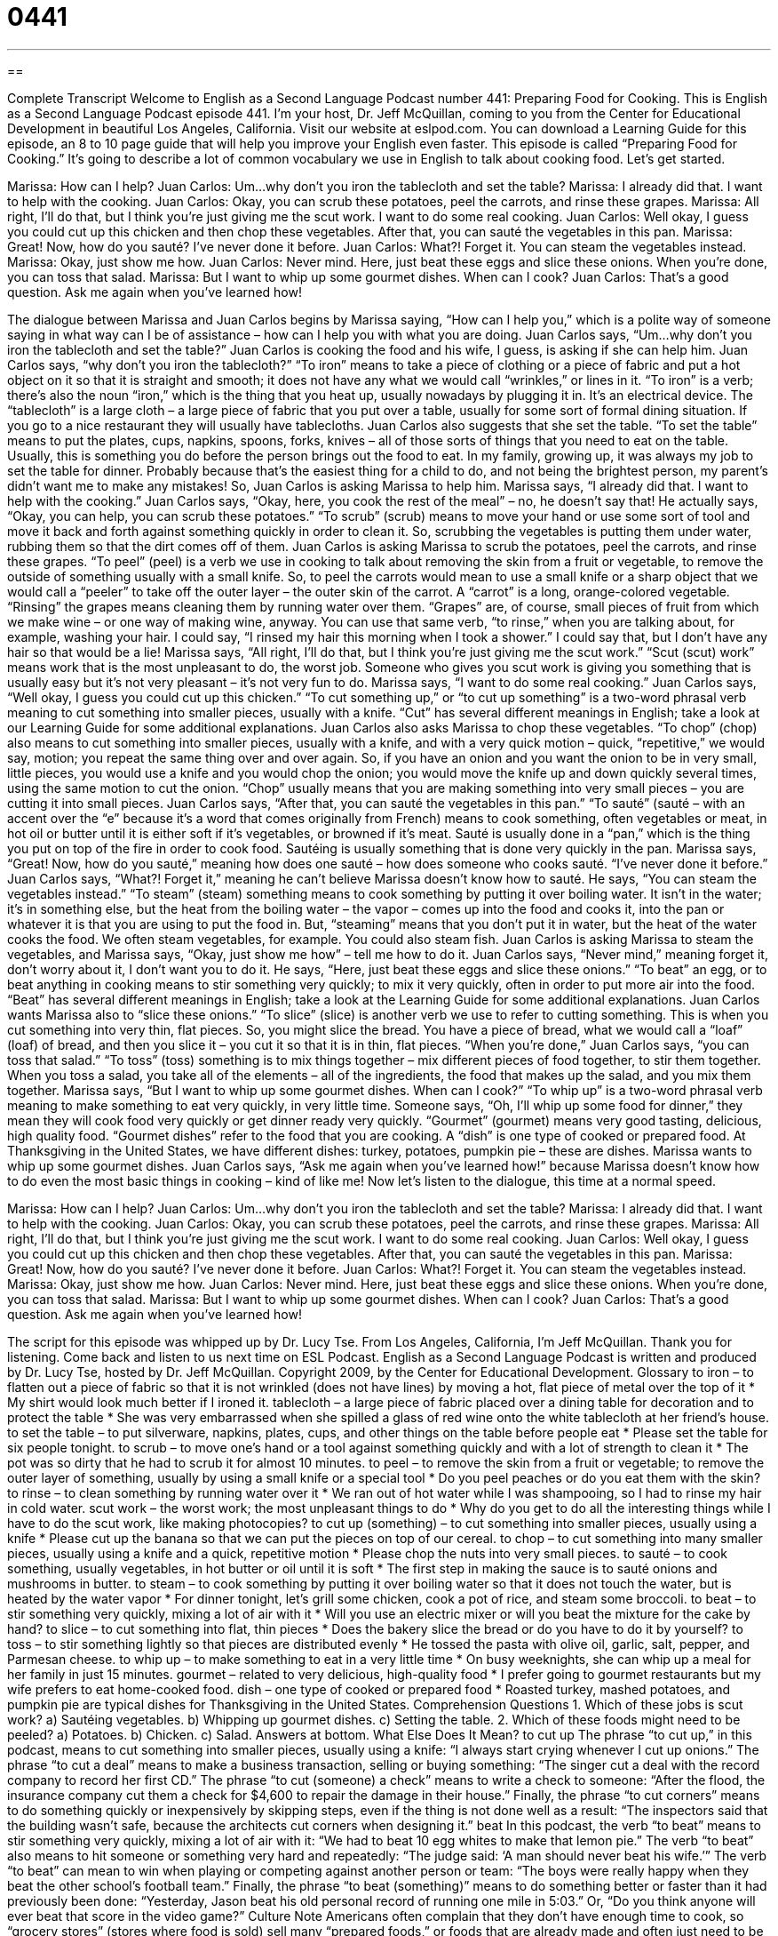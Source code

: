 = 0441
:toc: left
:toclevels: 3
:sectnums:
:stylesheet: ../../../myAdocCss.css

'''

== 

Complete Transcript
Welcome to English as a Second Language Podcast number 441: Preparing Food for Cooking.
This is English as a Second Language Podcast episode 441. I’m your host, Dr. Jeff McQuillan, coming to you from the Center for Educational Development in beautiful Los Angeles, California.
Visit our website at eslpod.com. You can download a Learning Guide for this episode, an 8 to 10 page guide that will help you improve your English even faster.
This episode is called “Preparing Food for Cooking.” It’s going to describe a lot of common vocabulary we use in English to talk about cooking food. Let’s get started.
[start of dialogue]
Marissa: How can I help?
Juan Carlos: Um...why don’t you iron the tablecloth and set the table?
Marissa: I already did that. I want to help with the cooking.
Juan Carlos: Okay, you can scrub these potatoes, peel the carrots, and rinse these grapes.
Marissa: All right, I’ll do that, but I think you’re just giving me the scut work. I want to do some real cooking.
Juan Carlos: Well okay, I guess you could cut up this chicken and then chop these vegetables. After that, you can sauté the vegetables in this pan.
Marissa: Great! Now, how do you sauté? I’ve never done it before.
Juan Carlos: What?! Forget it. You can steam the vegetables instead.
Marissa: Okay, just show me how.
Juan Carlos: Never mind. Here, just beat these eggs and slice these onions. When you’re done, you can toss that salad.
Marissa: But I want to whip up some gourmet dishes. When can I cook?
Juan Carlos: That’s a good question. Ask me again when you’ve learned how!
[end of dialogue]
The dialogue between Marissa and Juan Carlos begins by Marissa saying, “How can I help you,” which is a polite way of someone saying in what way can I be of assistance – how can I help you with what you are doing. Juan Carlos says, “Um...why don’t you iron the tablecloth and set the table?” Juan Carlos is cooking the food and his wife, I guess, is asking if she can help him. Juan Carlos says, “why don’t you iron the tablecloth?” “To iron” means to take a piece of clothing or a piece of fabric and put a hot object on it so that it is straight and smooth; it does not have any what we would call “wrinkles,” or lines in it. “To iron” is a verb; there’s also the noun “iron,” which is the thing that you heat up, usually nowadays by plugging it in. It’s an electrical device. The “tablecloth” is a large cloth – a large piece of fabric that you put over a table, usually for some sort of formal dining situation. If you go to a nice restaurant they will usually have tablecloths. Juan Carlos also suggests that she set the table. “To set the table” means to put the plates, cups, napkins, spoons, forks, knives – all of those sorts of things that you need to eat on the table. Usually, this is something you do before the person brings out the food to eat. In my family, growing up, it was always my job to set the table for dinner. Probably because that’s the easiest thing for a child to do, and not being the brightest person, my parent’s didn’t want me to make any mistakes!
So, Juan Carlos is asking Marissa to help him. Marissa says, “I already did that. I want to help with the cooking.” Juan Carlos says, “Okay, here, you cook the rest of the meal” – no, he doesn’t say that! He actually says, “Okay, you can help, you can scrub these potatoes.” “To scrub” (scrub) means to move your hand or use some sort of tool and move it back and forth against something quickly in order to clean it. So, scrubbing the vegetables is putting them under water, rubbing them so that the dirt comes off of them. Juan Carlos is asking Marissa to scrub the potatoes, peel the carrots, and rinse these grapes. “To peel” (peel) is a verb we use in cooking to talk about removing the skin from a fruit or vegetable, to remove the outside of something usually with a small knife. So, to peel the carrots would mean to use a small knife or a sharp object that we would call a “peeler” to take off the outer layer – the outer skin of the carrot. A “carrot” is a long, orange-colored vegetable. “Rinsing” the grapes means cleaning them by running water over them. “Grapes” are, of course, small pieces of fruit from which we make wine – or one way of making wine, anyway. You can use that same verb, “to rinse,” when you are talking about, for example, washing your hair. I could say, “I rinsed my hair this morning when I took a shower.” I could say that, but I don’t have any hair so that would be a lie!
Marissa says, “All right, I’ll do that, but I think you’re just giving me the scut work.” “Scut (scut) work” means work that is the most unpleasant to do, the worst job. Someone who gives you scut work is giving you something that is usually easy but it’s not very pleasant – it’s not very fun to do. Marissa says, “I want to do some real cooking.” Juan Carlos says, “Well okay, I guess you could cut up this chicken.” “To cut something up,” or “to cut up something” is a two-word phrasal verb meaning to cut something into smaller pieces, usually with a knife. “Cut” has several different meanings in English; take a look at our Learning Guide for some additional explanations.
Juan Carlos also asks Marissa to chop these vegetables. “To chop” (chop) also means to cut something into smaller pieces, usually with a knife, and with a very quick motion – quick, “repetitive,” we would say, motion; you repeat the same thing over and over again. So, if you have an onion and you want the onion to be in very small, little pieces, you would use a knife and you would chop the onion; you would move the knife up and down quickly several times, using the same motion to cut the onion. “Chop” usually means that you are making something into very small pieces – you are cutting it into small pieces.
Juan Carlos says, “After that, you can sauté the vegetables in this pan.” “To sauté” (sauté – with an accent over the “e” because it’s a word that comes originally from French) means to cook something, often vegetables or meat, in hot oil or butter until it is either soft if it’s vegetables, or browned if it’s meat. Sauté is usually done in a “pan,” which is the thing you put on top of the fire in order to cook food. Sautéing is usually something that is done very quickly in the pan.
Marissa says, “Great! Now, how do you sauté,” meaning how does one sauté – how does someone who cooks sauté. “I’ve never done it before.” Juan Carlos says, “What?! Forget it,” meaning he can’t believe Marissa doesn’t know how to sauté. He says, “You can steam the vegetables instead.” “To steam” (steam) something means to cook something by putting it over boiling water. It isn’t in the water; it’s in something else, but the heat from the boiling water – the vapor – comes up into the food and cooks it, into the pan or whatever it is that you are using to put the food in. But, “steaming” means that you don’t put it in water, but the heat of the water cooks the food. We often steam vegetables, for example. You could also steam fish.
Juan Carlos is asking Marissa to steam the vegetables, and Marissa says, “Okay, just show me how” – tell me how to do it. Juan Carlos says, “Never mind,” meaning forget it, don’t worry about it, I don’t want you to do it. He says, “Here, just beat these eggs and slice these onions.” “To beat” an egg, or to beat anything in cooking means to stir something very quickly; to mix it very quickly, often in order to put more air into the food. “Beat” has several different meanings in English; take a look at the Learning Guide for some additional explanations.
Juan Carlos wants Marissa also to “slice these onions.” “To slice” (slice) is another verb we use to refer to cutting something. This is when you cut something into very thin, flat pieces. So, you might slice the bread. You have a piece of bread, what we would call a “loaf” (loaf) of bread, and then you slice it – you cut it so that it is in thin, flat pieces. “When you’re done,” Juan Carlos says, “you can toss that salad.” “To toss” (toss) something is to mix things together – mix different pieces of food together, to stir them together. When you toss a salad, you take all of the elements – all of the ingredients, the food that makes up the salad, and you mix them together.
Marissa says, “But I want to whip up some gourmet dishes. When can I cook?” “To whip up” is a two-word phrasal verb meaning to make something to eat very quickly, in very little time. Someone says, “Oh, I’ll whip up some food for dinner,” they mean they will cook food very quickly or get dinner ready very quickly. “Gourmet” (gourmet) means very good tasting, delicious, high quality food. “Gourmet dishes” refer to the food that you are cooking. A “dish” is one type of cooked or prepared food. At Thanksgiving in the United States, we have different dishes: turkey, potatoes, pumpkin pie – these are dishes.
Marissa wants to whip up some gourmet dishes. Juan Carlos says, “Ask me again when you’ve learned how!” because Marissa doesn’t know how to do even the most basic things in cooking – kind of like me!
Now let’s listen to the dialogue, this time at a normal speed.
[start of dialogue]
Marissa: How can I help?
Juan Carlos: Um...why don’t you iron the tablecloth and set the table?
Marissa: I already did that. I want to help with the cooking.
Juan Carlos: Okay, you can scrub these potatoes, peel the carrots, and rinse these grapes.
Marissa: All right, I’ll do that, but I think you’re just giving me the scut work. I want to do some real cooking.
Juan Carlos: Well okay, I guess you could cut up this chicken and then chop these vegetables. After that, you can sauté the vegetables in this pan.
Marissa: Great! Now, how do you sauté? I’ve never done it before.
Juan Carlos: What?! Forget it. You can steam the vegetables instead.
Marissa: Okay, just show me how.
Juan Carlos: Never mind. Here, just beat these eggs and slice these onions. When you’re done, you can toss that salad.
Marissa: But I want to whip up some gourmet dishes. When can I cook?
Juan Carlos: That’s a good question. Ask me again when you’ve learned how!
[end of dialogue]
The script for this episode was whipped up by Dr. Lucy Tse.
From Los Angeles, California, I’m Jeff McQuillan. Thank you for listening. Come back and listen to us next time on ESL Podcast.
English as a Second Language Podcast is written and produced by Dr. Lucy Tse, hosted by Dr. Jeff McQuillan. Copyright 2009, by the Center for Educational Development.
Glossary
to iron – to flatten out a piece of fabric so that it is not wrinkled (does not have lines) by moving a hot, flat piece of metal over the top of it
* My shirt would look much better if I ironed it.
tablecloth – a large piece of fabric placed over a dining table for decoration and to protect the table
* She was very embarrassed when she spilled a glass of red wine onto the white tablecloth at her friend’s house.
to set the table – to put silverware, napkins, plates, cups, and other things on the table before people eat
* Please set the table for six people tonight.
to scrub – to move one’s hand or a tool against something quickly and with a lot of strength to clean it
* The pot was so dirty that he had to scrub it for almost 10 minutes.
to peel – to remove the skin from a fruit or vegetable; to remove the outer layer of something, usually by using a small knife or a special tool
* Do you peel peaches or do you eat them with the skin?
to rinse – to clean something by running water over it
* We ran out of hot water while I was shampooing, so I had to rinse my hair in cold water.
scut work – the worst work; the most unpleasant things to do
* Why do you get to do all the interesting things while I have to do the scut work, like making photocopies?
to cut up (something) – to cut something into smaller pieces, usually using a knife
* Please cut up the banana so that we can put the pieces on top of our cereal.
to chop – to cut something into many smaller pieces, usually using a knife and a quick, repetitive motion
* Please chop the nuts into very small pieces.
to sauté – to cook something, usually vegetables, in hot butter or oil until it is soft
* The first step in making the sauce is to sauté onions and mushrooms in butter.
to steam – to cook something by putting it over boiling water so that it does not touch the water, but is heated by the water vapor
* For dinner tonight, let’s grill some chicken, cook a pot of rice, and steam some broccoli.
to beat – to stir something very quickly, mixing a lot of air with it
* Will you use an electric mixer or will you beat the mixture for the cake by hand?
to slice – to cut something into flat, thin pieces
* Does the bakery slice the bread or do you have to do it by yourself?
to toss – to stir something lightly so that pieces are distributed evenly
* He tossed the pasta with olive oil, garlic, salt, pepper, and Parmesan cheese.
to whip up – to make something to eat in a very little time
* On busy weeknights, she can whip up a meal for her family in just 15 minutes.
gourmet – related to very delicious, high-quality food
* I prefer going to gourmet restaurants but my wife prefers to eat home-cooked food.
dish – one type of cooked or prepared food
* Roasted turkey, mashed potatoes, and pumpkin pie are typical dishes for Thanksgiving in the United States.
Comprehension Questions
1. Which of these jobs is scut work?
a) Sautéing vegetables.
b) Whipping up gourmet dishes.
c) Setting the table.
2. Which of these foods might need to be peeled?
a) Potatoes.
b) Chicken.
c) Salad.
Answers at bottom.
What Else Does It Mean?
to cut up
The phrase “to cut up,” in this podcast, means to cut something into smaller pieces, usually using a knife: “I always start crying whenever I cut up onions.” The phrase “to cut a deal” means to make a business transaction, selling or buying something: “The singer cut a deal with the record company to record her first CD.” The phrase “to cut (someone) a check” means to write a check to someone: “After the flood, the insurance company cut them a check for $4,600 to repair the damage in their house.” Finally, the phrase “to cut corners” means to do something quickly or inexpensively by skipping steps, even if the thing is not done well as a result: “The inspectors said that the building wasn’t safe, because the architects cut corners when designing it.”
beat
In this podcast, the verb “to beat” means to stir something very quickly, mixing a lot of air with it: “We had to beat 10 egg whites to make that lemon pie.” The verb “to beat” also means to hit someone or something very hard and repeatedly: “The judge said: ‘A man should never beat his wife.’” The verb “to beat” can mean to win when playing or competing against another person or team: “The boys were really happy when they beat the other school’s football team.” Finally, the phrase “to beat (something)” means to do something better or faster than it had previously been done: “Yesterday, Jason beat his old personal record of running one mile in 5:03.” Or, “Do you think anyone will ever beat that score in the video game?”
Culture Note
Americans often complain that they don’t have enough time to cook, so “grocery stores” (stores where food is sold) sell many “prepared foods,” or foods that are already made and often just need to be “heated up” (warmed) and “served” (given to people to eat).
In the “produce” (fruits and vegetables) section, there are many “packaged” (in bags, boxes, or cans) salads where the lettuce or spinach leaves have already been washed and cut. There are also containers of cut-up fruit and vegetables. In the meat section, people can buy pre-cooked and pre-cut chicken breasts. And in the frozen foods “aisle” (one row in a store with shelves on either side), people can get many “frozen dinners,” which are small boxes with enough frozen food for one person to put in the oven or microwave.
Many grocery stores have “deli counters,” or a part of the store where meats and cheeses are cut for customers. Often these deli counters offer warm cooked food that people can buy, take home, and eat without even having to heat it up first. Many deli counters have “rotisserie” (cooked while moving in a circle over a fire) chickens, “fried” (cooked in hot oil) chicken, and potatoes. Gourmet grocery stores have even more prepared foods, including pasta salads, fish, meats, vegetables, desserts, and almost everything else a person could want to eat. Some of these stores have “salad bars,” too, where people can fill a container with different kinds of vegetables and then pay based on how much the container weighs.
Prepared foods are more expensive than “staples” (basic foods) that people buy and cook with at home, but many Americans are willing to pay for the “convenience” (the ease of doing something).
Comprehension Answers
1 - c
2 - a